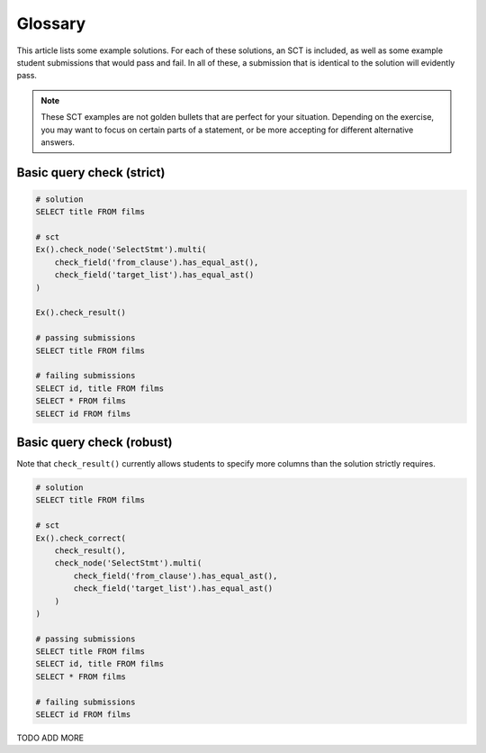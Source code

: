 Glossary
--------

This article lists some example solutions. For each of these solutions, an SCT
is included, as well as some example student submissions that would pass and fail. In all of these, a submission that
is identical to the solution will evidently pass.

.. note:: 

    These SCT examples are not golden bullets that are perfect for your situation.
    Depending on the exercise, you may want to focus on certain parts of a statement, or be 
    more accepting for different alternative answers.

Basic query check (strict)
~~~~~~~~~~~~~~~~~~~~~~~~~~

.. code-block:: none

    # solution
    SELECT title FROM films

    # sct
    Ex().check_node('SelectStmt').multi(
        check_field('from_clause').has_equal_ast(),
        check_field('target_list').has_equal_ast()
    )

    Ex().check_result()

    # passing submissions
    SELECT title FROM films

    # failing submissions
    SELECT id, title FROM films 
    SELECT * FROM films 
    SELECT id FROM films


Basic query check (robust)
~~~~~~~~~~~~~~~~~~~~~~~~~~

Note that ``check_result()`` currently allows students to specify more columns than the solution strictly requires.

.. code-block:: none

    # solution
    SELECT title FROM films

    # sct
    Ex().check_correct(
        check_result(),
        check_node('SelectStmt').multi(
            check_field('from_clause').has_equal_ast(),
            check_field('target_list').has_equal_ast()
        )
    )

    # passing submissions
    SELECT title FROM films
    SELECT id, title FROM films 
    SELECT * FROM films 

    # failing submissions
    SELECT id FROM films

TODO ADD MORE